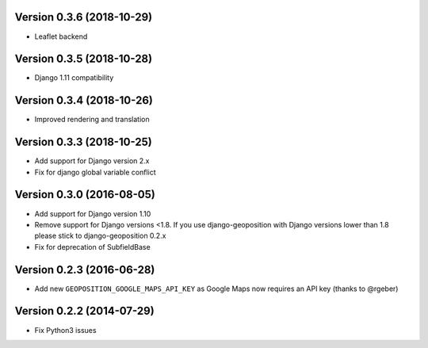 Version 0.3.6 (2018-10-29)
==========================

*   Leaflet backend


Version 0.3.5 (2018-10-28)
==========================

*   Django 1.11 compatibility


Version 0.3.4 (2018-10-26)
==========================

*   Improved rendering and translation


Version 0.3.3 (2018-10-25)
==========================

*   Add support for Django version 2.x
*   Fix for django global variable conflict


Version 0.3.0 (2016-08-05)
==========================

*   Add support for Django version 1.10
*   Remove support for Django versions <1.8. If you use django-geoposition with
    Django versions lower than 1.8 please stick to django-geoposition 0.2.x
*   Fix for deprecation of SubfieldBase


Version 0.2.3 (2016-06-28)
==========================

*   Add new ``GEOPOSITION_GOOGLE_MAPS_API_KEY`` as Google Maps now requires an
    API key (thanks to @rgeber)


Version 0.2.2 (2014-07-29)
==========================

*   Fix Python3 issues
